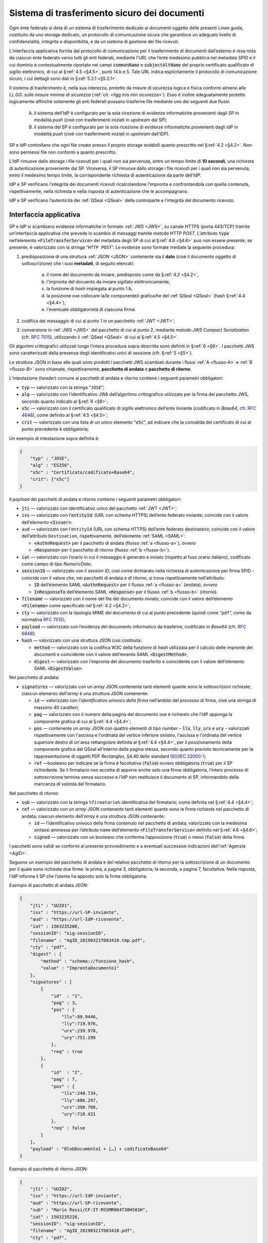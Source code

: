 .. _`§5.2`:

Sistema di trasferimento sicuro dei documenti
=============================================

Ogni ente federato si dota di un sistema di trasferimento dedicato ai
documenti oggetto delle presenti Linee guida, costituito da uno storage
dedicato, un protocollo di comunicazione sicura che garantisce un
adeguato livello di confidenzialità, integrità e disponibilità, e da un
sistema di gestione dei file ricevuti.

L’interfaccia applicativa fornita dal protocollo di comunicazione per il
trasferimento di documenti dall’esterno è resa nota da ciascun ente
federato verso tutti gli enti federati, mediante l’URL che l’ente
medesimo pubblica nel metadata SPID e il cui dominio è contestualmente
riportato nei campi :code:`commonName` e :code:`subjectAltName` del proprio
certificato qualificato di sigillo elettronico, di cui al §\ :ref:`4.5 <§4.5>`, punti
14.b e 5. Tale URL indica esplicitamente il protocollo di comunicazione
sicuro, i cui dettagli sono dati in §\ :ref:`5.2.1 <§5.2.1>`.

Il sistema di trasferimento è, nella sua interezza, protetto da
misure di sicurezza logica e fisica conformi almeno alle *LL.GG.
sulle misure minime di sicurezza* (:ref:`cit. <llgg mis min sicurezza>`).
Esso è inoltre adeguatamente protetto logicamente affinché solamente gli enti
federati possano trasferire file mediante uno dei seguenti due flussi:

 A. il sistema dell’IdP è configurato per la sola ricezione di evidenze
    informatiche provenienti dagli SP in modalità *push* (cioè con trasferimenti 
    iniziati in *upstream* dal SP);

 B. il sistema del SP è configurato per la sola ricezione di evidenze informatiche
    provenienti dagli IdP in modalità *push* (cioè con trasferimenti iniziati in
    *upstream* dall’IDP).

SP e IdP controllano che ogni file creato presso il proprio storage soddisfi quanto
prescritto nel §\ :ref:`4.2 <§4.2>`. Non sono permessi file non conformi a quanto prescritto.

L’IdP rimuove dallo storage i file ricevuti per i quali non sia pervenuta, entro un
tempo limite di **10 secondi**, una richiesta di autenticazione proveniente dal SP.
Viceversa, il SP rimuove dallo storage i file ricevuti per i quali non sia pervenuta,
entro il medesimo tempo limite, la corrispondente richiesta di autenticazione da parte
dell’IdP.

IdP e SP verificano l’integrità dei documenti ricevuti ricalcolandone l’impronta e
confrontandola con quella contenuta, rispettivamente, nella richiesta e nella risposta
di autenticazione che le accompagnano.

IdP e SP verificano l’autenticità dei :ref:`QSeal <QSeal>` della controparte e
l’integrità del documento ricevuto.

.. _`§5.2.1`:

Interfaccia applicativa
-----------------------

SP e IdP si scambiano evidenze informatiche in formato :ref:`JWS <JWS>`, su canale HTTPS
(porta 443/TCP) tramite un’interfaccia applicativa che prevede lo scambio di messaggi
tramite metodo  HTTP *POST*. L’attributo :code:`type` nell’elemento :code:`<FileTransferService>`
del metadata degli SP di cui al §\ :ref:`4.6 <§4.6>` può non essere presente; se presente,
è valorizzato con la stringa “``HTTP POST``”.
Le evidenze sono formate mediate la seguente procedura:

1. predisposizione di una struttura :ref:`JSON <JSON>` contenente sia il **dato**
   (cioè il documento oggetto di sottoscrizione) che i suoi **metadati**, di seguito
   elencati:
    a. il nome del documento da inviare, predisposto come da §\ :ref:`4.2 <§4.2>`,
    b. l'impronta del docuento da inviare sigillato elettronicamente,
    c. la funzione di *hash* impiegata al punto 1.b,
    d. la posizione ove collocare la/le componente/i grafica/he del :ref:`QSeal <QSeal>`
       (hash §\ :ref:`4.4 <§4.4>`),
    e. l'eventuale obbligatorietà di ciascuna firma.

2. codifica del messaggio di cui al punto 1 in un pacchetto :ref:`JWT <JWT>`;

3. conversione in :ref:`JWS <JWS>` del pacchetto di cui al punto 2, mediante metodo
   *JWS Compact Serialization* (cfr. :RFC:`7515`), utilizzando il :ref:`QSeal <QSeal>`
   di cui al §\ :ref:`4.5 <§4.5>`.
Gli algoritmi crittografici utilizzati lungo l’intera procedura sopra descritta
sono definiti in §\ :ref:`6 <§6>`. I pacchetti JWS sono caratterizzati dalla
presenza degli identificativi unici di sessione (cfr. §\ :ref:`5 <§5>`).

Le strutture JSON in base alle quali sono prodotti i pacchetti JWS scambiati
durante i flussi :ref:`A <flusso-A>` e :ref:`B <flusso-B>` sono chiamate,
rispettivamente, **pacchetto di andata** e **pacchetto di ritorno**.

L’intestazione (*header*) comune ai pacchetti di andata e ritorno
contiene i seguenti parametri obbligatori:

-  :code:`typ` — valorizzato con la stringa “``JOSE``”;

-  :code:`alg` — valorizzato con l’identificativo JWA dell’algoritmo
   crittografico utilizzato per la firma del pacchetto JWS, secondo
   quanto indicato al §\ :ref:`6 <§6>`;

-  :code:`x5c` — valorizzato con il certificato qualificato di sigillo
   elettronico dell’ente inviante (codificato in *Base64*, cfr.
   :RFC:`4648`), come definito al §\ :ref:`4.5 <§4.5>`;

-  :code:`crit` — valorizzato con una lista di un unico elemento
   “:code:`x5c`”, ad indicare che la convalida del certificato di cui al
   punto precedente è obbligatoria;

Un esempio di intestazione sopra definita è:

.. code-block:: json

 {
     "typ" : "JOSE",
     "alg" : "ES256",
     "x5c" : "Certificato/codificato+Base64",
     "crit": ["x5c"]
 }

Il *payload* dei pacchetti di andata e ritorno contiene i seguenti
parametri obbligatori:

-  :code:`jti` — valorizzato con identificativo unico del pacchetto :ref:`JWT <JWT>`;

-  :code:`iss` — valorizzato con l’:code:`entityId`: (URL con schema HTTPS)
   dell’ente federato inviante; coincide con il valore dell’elemento :code:`<Issuer>`:

-  ``aud`` — valorizzato con l’``entityId`` (URL con schema HTTPS)
   dell’ente federato destinatario; coincide con il valore
   dell’attributo ``Destination``, rispettivamente, dell’elemento :ref:`SAML <SAML>`:

   -  :code:`<AuthnRequest>` per il pacchetto di andata (flusso :ref:`a <flusso-a>`), *ovvero*

   -  :code:`<Response>` per il pacchetto di ritorno (flusso :ref:`b <flusso-b>`).

-  :code:`iat` — valorizzato con l’orario in cui il messaggio è generato e
   inviato (rispetto al fuso orario italiano), codificato come campo
   di tipo *NumericDate*;

-  :code:`sessionID` — valorizzato con il *session ID*, così come dichiarato nella
   richiesta di autenticazione per firma SPID – coincide con il valore che, nei
   pacchetti di andata e di ritorno, si trova rispettivamente nell’attributo:

   -  :code:`ID` dell’elemento SAML :code:`<AuthnRequest>` per il flusso :ref:`a <flusso-a>` (andata), *ovvero*

   -  :code:`InResponseTo` dell’elemento SAML :code:`<Response>` per il flusso :ref:`b <flusso-b>` (ritorno).

-  :code:`filename` — valorizzato con il nome del file del documento
   inviato; coincide con il valore dell’elemento :code:`<Filename>`
   come specificato nel §\ :ref:`4.2 <§4.2>`;

-  :code:`cty` — valorizzato con la tipologia MIME del documento di cui al
   punto precedente (quindi come “``pdf``”, come da normativa :RFC:`7515`);

-  :code:`payload` — valorizzato con l’evidenza del documento informatico da
   trasferire, codificato in *Base64* (cfr. :RFC:`6848`);

-  :code:`hash` — valorizzato con una struttura JSON così costituita:

   -  :code:`method` — valorizzato con la codifica W3C della funzione di
      *hash* utilizzata per il calcolo delle impronte dei documenti e
      coincidente con il valore dell’emento SAML :code:`<DigestMethod>`,

   -  :code:`digest` — valorizzato con l’impronta del documento trasferito e
      coincidente con il valore dell’elemento SAML :code:`<DigestValue>`.

Nel pacchetto di andata:

-  :code:`signatures` — valorizzato con un *array* JSON contenente tanti
   elementi quante sono le sottoscrizioni richieste; ciascun elemento
   dell’*array* è una struttura JSON contenente:

   -  :code:`id` — valorizzato con l’*identificativo univoco della firma*
      nell’ambito del processo di firma, cioè una stringa di massimo 40 caratteri;

   -  :code:`pag` — valorizzato con il numero della pagina del documento ove
      è richiesto che l’IdP apponga la componente grafica di cui al
      §\ :ref:`4.4 <§4.4>`;

   -  :code:`pos` — contenente un *array* JSON con quattro elementi di
      tipo *number* – :code:`llx`, :code:`lly`, :code:`urx` e :code:`ury`
      - valorizzati rispettivamente con l'ascissa e l'ordinata del vertice
      inferiore sinistro, l'ascissa e l'ordinata del vertice superiore destro
      di un'area rettangolare definita al §\ :ref:`4.4 <§4.4>`, per il
      posizionamento della componente grafica del QSeal all’interno della
      pagina stessa, secondo quanto previsto tecnicamente per la
      rappresentazione di oggetti PDF *Rectangles*, §4.40 dello standard
      `ISO/IEC 32000-1 <http://wwwimages.adobe.com/www.adobe.com/content/dam/acom/en/devnet/pdf/pdfs/PDF32000_2008.pdf>`__;

   -  :code:`ref` —booleano per indicare se la firma è facoltativa
      (:code:`false`) ovvero obbligatoria (:code:`true`) per il SP richiedente.
      Se il firmatario non accetta di apporre anche solo una firma
      obbligatoria, l’intero processo di sottoscrizione termina senza
      successo e l’IdP non restituisce il documento al SP, informandolo
      della mancanza di volontà del firmatario.

Nel pacchetto di ritorno:

-  :code:`sub` — valorizzato con la stringa ``%firmatario%``
   identificativa del firmatario, come definita nel §\ :ref:`4.4 <§4.4>`;

-  :code:`ref` — valorizzato con un *array* JSON contenente tanti elementi
   quante sono le firme richieste nel pacchetto di andata; ciascun
   elemento dell’*array* è una struttura JSON contenente:

   -  :code:`id` — l’identificativo univoco della firma contenuto nel pacchetto
      di andata, valorizzato con la medesima sintassi ammessa per l’attributo
      ``name`` dell’elemento :code:`<FileTransferService>` definito nel
      §\ :ref:`4.6 <§4.6>`;

   -  :code:`signed` — valorizzato con un booleano che conferma
      l’apposizione (:code:`true`) o meno (:code:`false`) della firma.

I pacchetti sono validi se conformi al presente provvedimento e a
eventuali successive indicazioni dell’:ref:`Agenzia <AgID>`.

Seguono un esempio del pacchetto di andata e del relativo pacchetto
di ritorno per la sottoscrizione di un documento per il quale sono
richieste due firme: la prima, a pagina 3, obbligatoria; la seconda,
a pagina 7, facoltativa. Nella risposta, l’IdP informa il SP che
l’utente ha apposto solo la firma obbligatoria.

Esempio di pacchetto di andata JSON:

.. code-block:: json

 {
     "jti" : "UUID1",
     "iss" : "https://url-SP-inviante",
     "aud" : "https://url-IdP-ricevente",
     "iat" : 1563235200,
     "sessionID": "sig-sessionID",
     "filename" : "AgID_20190321T083410.tmp.pdf",
     "cty" : "pdf",
     "digest" : {
         "method" : "schema://funzione_hash",
         "value" : "ImprontaDocumento1"
     },
     "signatures" : [
         {
             "id"  : "1",
             "pag" : 3,
             "pos" : {
                 "llx":89.9446,
                 "lly":719.976,
                 "urx":239.978,
                 "ury":751.299
             },
             "req" : true
         },
         {
             "id"  : "2",
             "pag" : 7,
             "pos" : {
                 "llx":240.734,
                 "lly":686.297,
                 "urx":390.768,
                 "ury":718.421
             },
             "req" : false
         }
     ],
     "payload" : "BlobDocumento1 + […] + codificatoBase64"
 }

Esempio di pacchetto di ritorno JSON:

.. code-block:: json

 {
     "jti" : "UUID2",
     "iss" : "https://url-IdP-inviante",
     "aud" : "https://url-SP-ricevente",
     "sub" : "Mario Rossi/CF:IT-RSSMR064T30H501H",
     "iat" : 1563235220,
     "sessionID": "sig-sessionID",
     "filename" : "AgID_20190321T083410.pdf",
     "cty" : "pdf",
     "digest" : {
         "method" : "schema://funzione_hash",
         "value" : "ImprontaDocumento2"
     },
     "ref" : [
         {
             "id"  : "1",
             "signed" : true
         },
         {
             "id"  : "2",
             "signed" : false
         }
     ],
     "payload" : "BlobDocumento2 + […] + codificatoBase64"
 }


.. forum_italia::
   :topic_id: 6
   :scope: document
